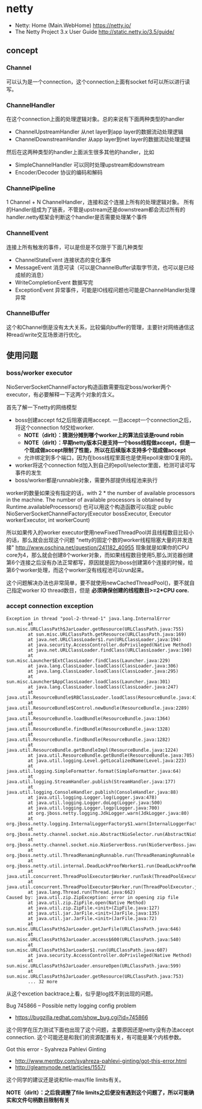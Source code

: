 * netty
   - Netty: Home (Main.WebHome) https://netty.io/
   - The Netty Project 3.x User Guide http://static.netty.io/3.5/guide/

** concept
*** Channel 
可以认为是一个connection，这个connection上面有socket fd可以所以进行读写。

*** ChannelHandler
在这个connection上面的处理逻辑对象。总的来说有下面两种类型的handler
   - ChannelUpstreamHandler 从net layer到app layer的数据流动处理逻辑
   - ChannelDownstreamHandler 从app layer到net layer的数据流动处理逻辑

然后在这两种类型的handler上面派生很多其他的handler，比如
   - SimpleChannelHandler 可以同时处理upstream和downstream
   - Encoder/Decoder 协议的编码和解码

*** ChannelPipeline
1 Channel  + N ChannelHandler，连接和这个连接上所有的处理逻辑对象。
所有的Handler组成为了链表，不管是upstream还是downstream都会流过所有的handler.netty框架会判断这个handler是否需要处理某个事件

*** ChannelEvent
连接上所有触发的事件，可以是但是不仅限于下面几种类型
   - ChannelStateEvent 连接状态的变化事件
   - MessageEvent 消息可读（可以是ChannelBuffer读取字节流，也可以是已经成帧的消息）
   - WriteCompletionEvent 数据写完
   - ExceptionEvent 异常事件，可能是IO线程问题也可能是ChannelHandler处理异常

*** ChannelBuffer
这个和Channel倒是没有太大关系，比较偏向buffer的管理，主要针对网络通信这种read/write交互场景进行优化。

** 使用问题
*** boss/worker executor
NioServerSocketChannelFactory构造函数需要指定boss/worker两个executor，有必要解释一下这两个对象的含义。

首先了解一下netty的网络模型
   - boss创建accept fd之后阻塞调用accept. 一旦accept一个connection之后，将这个connection fd交给worker.
     - *NOTE（dirlt）：猜测分摊到哪个worker上的算法应该是round robin*
     - *NOTE（dirlt）：早期netty版本只是支持一个boss线程做accept，但是一个现成做accept限制了性能，所以在后续版本支持多个现成做accept*
     - 允许绑定到多个端口，因为在boss线程里面也是使用epoll来做IO复用的。 
   - worker将这个connection fd加入到自己的epoll/selector里面，检测可读可写事件的发生
   - boss/worker都是runnable对象，需要外部提供线程池来执行

worker的数量如果没有指定的话，with 2 * the number of available processors in the machine. The number of available processors is obtained by Runtime.availableProcessors()
也可以用这个构造函数可以指定 public NioServerSocketChannelFactory(Executor bossExecutor,  Executor workerExecutor, int workerCount)

所以如果传入的worker executor使用newFixedThreadPool并且线程数目比较小的话，那么就会出现这个问题 "netty的固定个数的worker线程阻塞大量的并发连接" http://www.oschina.net/question/241182_40955
现象就是如果你的CPU core为4，那么就会创建8个worker对象，而如果线程数目使用5,那么浏览器创建第6个连接之后没有办法正常都写，原因就是因为boss创建第6个连接的时候，给第6个worker处理，而这个worker没有线程池可以run起来。

这个问题解决办法也非常简单，要不就使用newCachedThreadPool()，要不就自己指定worker IO thread数目，但是 *必须确保创建的线程数目>=2*CPU core.*

*** accept connection exception
#+BEGIN_EXAMPLE
Exception in thread "pool-2-thread-1" java.lang.InternalError
        at sun.misc.URLClassPath$JarLoader.getResource(URLClassPath.java:755)
        at sun.misc.URLClassPath.getResource(URLClassPath.java:169)
        at java.net.URLClassLoader$1.run(URLClassLoader.java:194)
        at java.security.AccessController.doPrivileged(Native Method)
        at java.net.URLClassLoader.findClass(URLClassLoader.java:190)
        at sun.misc.Launcher$ExtClassLoader.findClass(Launcher.java:229)
        at java.lang.ClassLoader.loadClass(ClassLoader.java:306)
        at java.lang.ClassLoader.loadClass(ClassLoader.java:295)
        at sun.misc.Launcher$AppClassLoader.loadClass(Launcher.java:301)
        at java.lang.ClassLoader.loadClass(ClassLoader.java:247)
        at java.util.ResourceBundle$RBClassLoader.loadClass(ResourceBundle.java:435)
        at java.util.ResourceBundle$Control.newBundle(ResourceBundle.java:2289)
        at java.util.ResourceBundle.loadBundle(ResourceBundle.java:1364)
        at java.util.ResourceBundle.findBundle(ResourceBundle.java:1328)
        at java.util.ResourceBundle.findBundle(ResourceBundle.java:1282)
        at java.util.ResourceBundle.getBundleImpl(ResourceBundle.java:1224)
        at java.util.ResourceBundle.getBundle(ResourceBundle.java:705)
        at java.util.logging.Level.getLocalizedName(Level.java:223)
        at java.util.logging.SimpleFormatter.format(SimpleFormatter.java:64)
        at java.util.logging.StreamHandler.publish(StreamHandler.java:177)
        at java.util.logging.ConsoleHandler.publish(ConsoleHandler.java:88)
        at java.util.logging.Logger.log(Logger.java:478)
        at java.util.logging.Logger.doLog(Logger.java:500)
        at java.util.logging.Logger.logp(Logger.java:700)
        at org.jboss.netty.logging.JdkLogger.warn(JdkLogger.java:80)
        at org.jboss.netty.logging.InternalLoggerFactory$1.warn(InternalLoggerFactory.java:128)
        at org.jboss.netty.channel.socket.nio.AbstractNioSelector.run(AbstractNioSelector.java:316)
        at org.jboss.netty.channel.socket.nio.NioServerBoss.run(NioServerBoss.java:42)
        at org.jboss.netty.util.ThreadRenamingRunnable.run(ThreadRenamingRunnable.java:108)
        at org.jboss.netty.util.internal.DeadLockProofWorker$1.run(DeadLockProofWorker.java:42)
        at java.util.concurrent.ThreadPoolExecutor$Worker.runTask(ThreadPoolExecutor.java:886)
        at java.util.concurrent.ThreadPoolExecutor$Worker.run(ThreadPoolExecutor.java:908)
        at java.lang.Thread.run(Thread.java:662)
Caused by: java.util.zip.ZipException: error in opening zip file
        at java.util.zip.ZipFile.open(Native Method)
        at java.util.zip.ZipFile.<init>(ZipFile.java:127)
        at java.util.jar.JarFile.<init>(JarFile.java:135)
        at java.util.jar.JarFile.<init>(JarFile.java:72)
        at sun.misc.URLClassPath$JarLoader.getJarFile(URLClassPath.java:646)
        at sun.misc.URLClassPath$JarLoader.access$600(URLClassPath.java:540)
        at sun.misc.URLClassPath$JarLoader$1.run(URLClassPath.java:607)
        at java.security.AccessController.doPrivileged(Native Method)
        at sun.misc.URLClassPath$JarLoader.ensureOpen(URLClassPath.java:599)
        at sun.misc.URLClassPath$JarLoader.getResource(URLClassPath.java:753)
        ... 32 more
#+END_EXAMPLE
从这个excetion backtrace上看，似乎是log找不到出现的问题。 

Bug 745866 – Possible netty logging config problem
   - https://bugzilla.redhat.com/show_bug.cgi?id=745866
这个同学在压力测试下面也出现了这个问题，主要原因还是netty没有办法accept connection. 这个可能还是和我们的资源配置有关，有可能是某个内核参数。

Got this error - Syahreza Pahlevi Ginting
   - http://www.mentby.com/syahreza-pahlevi-ginting/got-this-error.html
   - http://gleamynode.net/articles/1557/
这个同学的建议还是说和file-max/file limits有关。

*NOTE（dirlt）：之后我调整了file limits之后便没有遇到这个问题了，所以可能确实和文件句柄数目限制有关*
